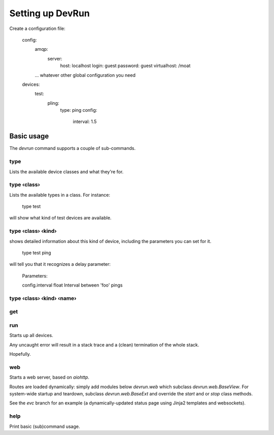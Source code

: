 =================
Setting up DevRun
=================

Create a configuration file:

    config:
      amqp:
        server:
          host: localhost
          login: guest
          password: guest
          virtualhost: /moat
      … whatever other global configuration you need
    devices:
      test:
        pling:
          type: ping
          config:
            interval: 1.5
      

-----------
Basic usage
-----------

The `devrun` command supports a couple of sub-commands.

type
====

Lists the available device classes and what they're for.

type ‹class›
============

Lists the available types in a class. For instance:

    type test

will show what kind of test devices are available.

type ‹class› ‹kind›
===================

shows detailed information about this kind of device, including the parameters you can
set for it.

    type test ping

will tell you that it recognizes a delay parameter:

    Parameters:

    config.interval float    Interval between 'foo' pings

type ‹class› ‹kind› ‹name›
==========================

get
===


run
===

Starts up all devices.

Any uncaught error will result in a stack trace and a (clean) termination of the whole stack.

Hopefully.

web
===

Starts a web server, based on `aiohttp`.

Routes are loaded dynamically: simply add modules below `devrun.web`
which subclass `devrun.web.BaseView`. For system-wide startup and teardown,
subclass `devrun.web.BaseExt` and override the `start` and or `stop` class
methods.

See the `evc` branch for an example (a dynamically-updated status page
using Jinja2 templates and websockets).

help
====

Print basic (sub)command usage.

